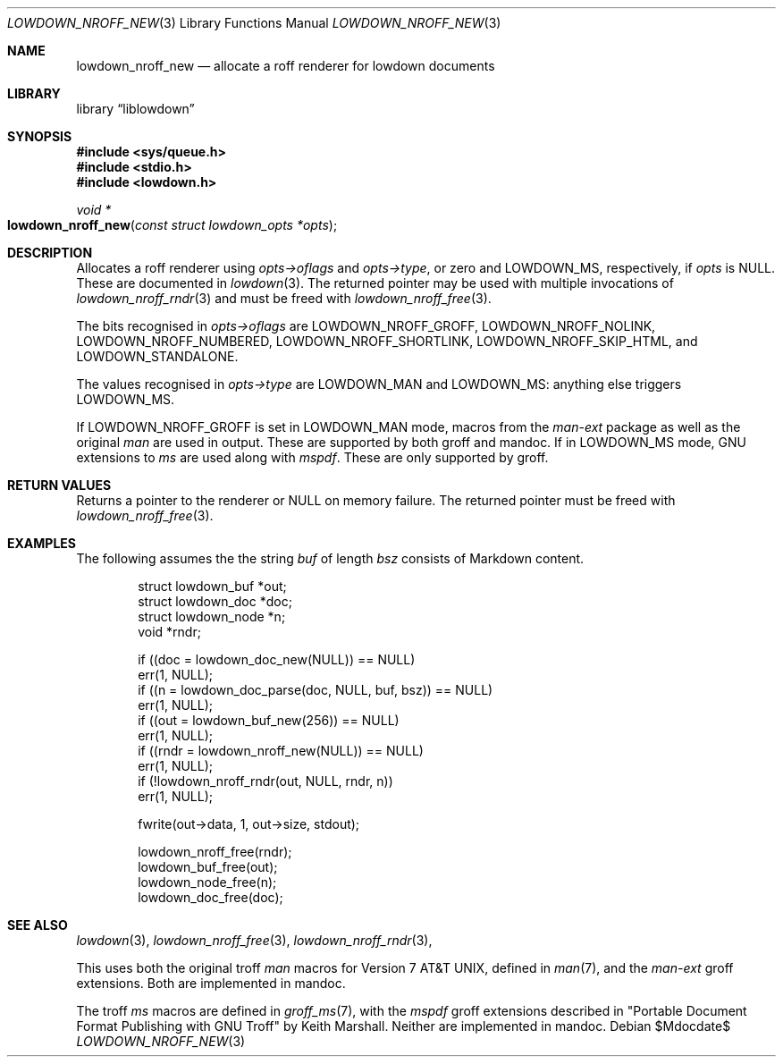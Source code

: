 .\"	$Id$
.\"
.\" Copyright (c) 2017--2021 Kristaps Dzonsons <kristaps@bsd.lv>
.\"
.\" Permission to use, copy, modify, and distribute this software for any
.\" purpose with or without fee is hereby granted, provided that the above
.\" copyright notice and this permission notice appear in all copies.
.\"
.\" THE SOFTWARE IS PROVIDED "AS IS" AND THE AUTHOR DISCLAIMS ALL WARRANTIES
.\" WITH REGARD TO THIS SOFTWARE INCLUDING ALL IMPLIED WARRANTIES OF
.\" MERCHANTABILITY AND FITNESS. IN NO EVENT SHALL THE AUTHOR BE LIABLE FOR
.\" ANY SPECIAL, DIRECT, INDIRECT, OR CONSEQUENTIAL DAMAGES OR ANY DAMAGES
.\" WHATSOEVER RESULTING FROM LOSS OF USE, DATA OR PROFITS, WHETHER IN AN
.\" ACTION OF CONTRACT, NEGLIGENCE OR OTHER TORTIOUS ACTION, ARISING OUT OF
.\" OR IN CONNECTION WITH THE USE OR PERFORMANCE OF THIS SOFTWARE.
.\"
.Dd $Mdocdate$
.Dt LOWDOWN_NROFF_NEW 3
.Os
.Sh NAME
.Nm lowdown_nroff_new
.Nd allocate a roff renderer for lowdown documents
.Sh LIBRARY
.Lb liblowdown
.Sh SYNOPSIS
.In sys/queue.h
.In stdio.h
.In lowdown.h
.Ft void *
.Fo lowdown_nroff_new
.Fa "const struct lowdown_opts *opts"
.Fc
.Sh DESCRIPTION
Allocates a roff renderer using
.Fa opts->oflags
and
.Fa opts->type ,
or zero and
.Dv LOWDOWN_MS ,
respectively, if
.Fa opts
is
.Dv NULL .
These are documented in
.Xr lowdown 3 .
The returned pointer may be used with multiple invocations of
.Xr lowdown_nroff_rndr 3
and must be freed with
.Xr lowdown_nroff_free 3 .
.Pp
The bits recognised in
.Fa opts->oflags
are
.Dv LOWDOWN_NROFF_GROFF ,
.Dv LOWDOWN_NROFF_NOLINK ,
.Dv LOWDOWN_NROFF_NUMBERED ,
.Dv LOWDOWN_NROFF_SHORTLINK ,
.Dv LOWDOWN_NROFF_SKIP_HTML ,
and
.Dv LOWDOWN_STANDALONE .
.Pp
The values recognised in
.Fa opts->type
are
.Dv LOWDOWN_MAN
and
.Dv LOWDOWN_MS :
anything else triggers
.Dv LOWDOWN_MS .
.Pp
If
.Dv LOWDOWN_NROFF_GROFF
is set in
.Dv LOWDOWN_MAN
mode, macros from the
.Ar man-ext
package as well as the original
.Ar man
are used in output.
These are supported by both groff and mandoc.
If in
.Dv LOWDOWN_MS
mode, GNU extensions to
.Ar ms
are used along with
.Ar mspdf .
These are only supported by groff.
.Sh RETURN VALUES
Returns a pointer to the renderer or
.Dv NULL
on memory failure.
The returned pointer must be freed with
.Xr lowdown_nroff_free 3 .
.Sh EXAMPLES
The following assumes the the string
.Va buf
of length
.Va bsz
consists of Markdown content.
.Bd -literal -offset indent
struct lowdown_buf *out;
struct lowdown_doc *doc;
struct lowdown_node *n;
void *rndr;

if ((doc = lowdown_doc_new(NULL)) == NULL)
  err(1, NULL);
if ((n = lowdown_doc_parse(doc, NULL, buf, bsz)) == NULL)
  err(1, NULL);
if ((out = lowdown_buf_new(256)) == NULL)
  err(1, NULL);
if ((rndr = lowdown_nroff_new(NULL)) == NULL)
  err(1, NULL);
if (!lowdown_nroff_rndr(out, NULL, rndr, n))
  err(1, NULL);

fwrite(out->data, 1, out->size, stdout);

lowdown_nroff_free(rndr);
lowdown_buf_free(out);
lowdown_node_free(n);
lowdown_doc_free(doc);
.Ed
.Sh SEE ALSO
.Xr lowdown 3 ,
.Xr lowdown_nroff_free 3 ,
.Xr lowdown_nroff_rndr 3 ,
.Pp
This uses both the original troff
.Ar man
macros for
.At v7 ,
defined in
.Xr man 7 ,
and the
.Ar man-ext
groff extensions.
Both are implemented in mandoc.
.Pp
The troff
.Ar ms
macros are defined in
.Xr groff_ms 7 ,
with the
.Ar mspdf
groff extensions described in
.Qq Portable Document Format Publishing with GNU Troff
by Keith Marshall.
Neither are implemented in mandoc.

